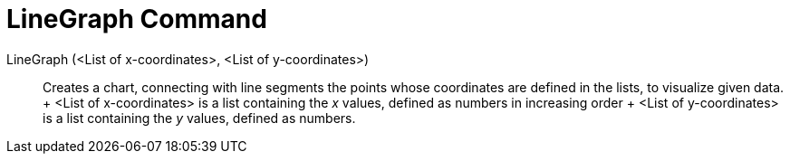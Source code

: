 = LineGraph Command

LineGraph (<List of x-coordinates>, <List of y-coordinates>)::
  Creates a chart, connecting with line segments the points whose coordinates are defined in the lists, to visualize
  given data.
  +
  <List of x-coordinates> is a list containing the _x_ values, defined as numbers in increasing order
  +
  <List of y-coordinates> is a list containing the _y_ values, defined as numbers.
